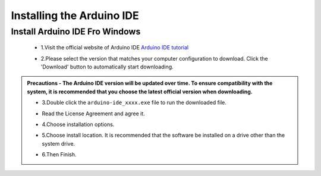 Installing the Arduino IDE
===========================

Install Arduino IDE Fro Windows
---------------------------

 - 1.Visit the official website of Arduino IDE `Arduino IDE tutorial <https://www.arduino.cc/en/software/>`_

 .. image:: _static/2.arduino_install.png

 - 2.Please select the version that matches your computer configuration to download. Click the 'Download' button to automatically start downloading.

.. admonition:: Precautions
 - The Arduino IDE version will be updated over time. To ensure compatibility with the system, it is recommended that you choose the latest official version when downloading.


 - 3.Double click the ``arduino-ide_xxxx.exe`` file to run the downloaded file.
 - Read the License Agreement and agree it.

   .. image:: _static/Install_Arduino_IDE_2.png

 - 4.Choose installation options.

   .. image:: _static/Install_Arduino_IDE_3.png

 - 5.Choose install location. It is recommended that the software be installed on a drive other than the system drive.

   .. image:: _static/Install_Arduino_IDE_4.png

 - 6.Then Finish. 

   .. image:: _static/Install_Arduino_IDE_5.png